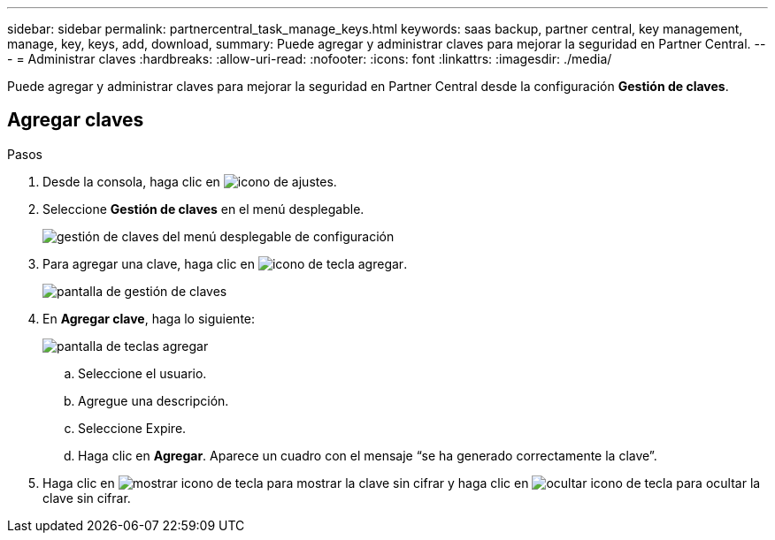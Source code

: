 ---
sidebar: sidebar 
permalink: partnercentral_task_manage_keys.html 
keywords: saas backup, partner central, key management, manage, key, keys, add, download, 
summary: Puede agregar y administrar claves para mejorar la seguridad en Partner Central. 
---
= Administrar claves
:hardbreaks:
:allow-uri-read: 
:nofooter: 
:icons: font
:linkattrs: 
:imagesdir: ./media/


[role="lead"]
Puede agregar y administrar claves para mejorar la seguridad en Partner Central desde la configuración *Gestión de claves*.



== Agregar claves

.Pasos
. Desde la consola, haga clic en image:settings_icon.png["icono de ajustes"].
. Seleccione *Gestión de claves* en el menú desplegable.
+
image:settings_key_management.png["gestión de claves del menú desplegable de configuración"]

. Para agregar una clave, haga clic en image:add_key_icon.png["icono de tecla agregar"].
+
image:key_management_screen.png["pantalla de gestión de claves"]

. En *Agregar clave*, haga lo siguiente:
+
image:add_key_screen.png["pantalla de teclas agregar"]

+
.. Seleccione el usuario.
.. Agregue una descripción.
.. Seleccione Expire.
.. Haga clic en *Agregar*. Aparece un cuadro con el mensaje “se ha generado correctamente la clave”.


. Haga clic en image:eye_show_key_icon.png["mostrar icono de tecla"] para mostrar la clave sin cifrar y haga clic en image:eye_hide_key_icon.png["ocultar icono de tecla"] para ocultar la clave sin cifrar.

